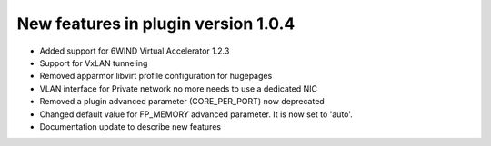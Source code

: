 New features in plugin version 1.0.4
====================================

*   Added support for 6WIND Virtual Accelerator 1.2.3

*   Support for VxLAN tunneling

*   Removed apparmor libvirt profile configuration for hugepages

*   VLAN interface for Private network no more needs to use a dedicated NIC

*   Removed a plugin advanced parameter (CORE_PER_PORT) now deprecated

*   Changed default value for FP_MEMORY advanced parameter.
    It is now set to 'auto'.

*   Documentation update to describe new features
